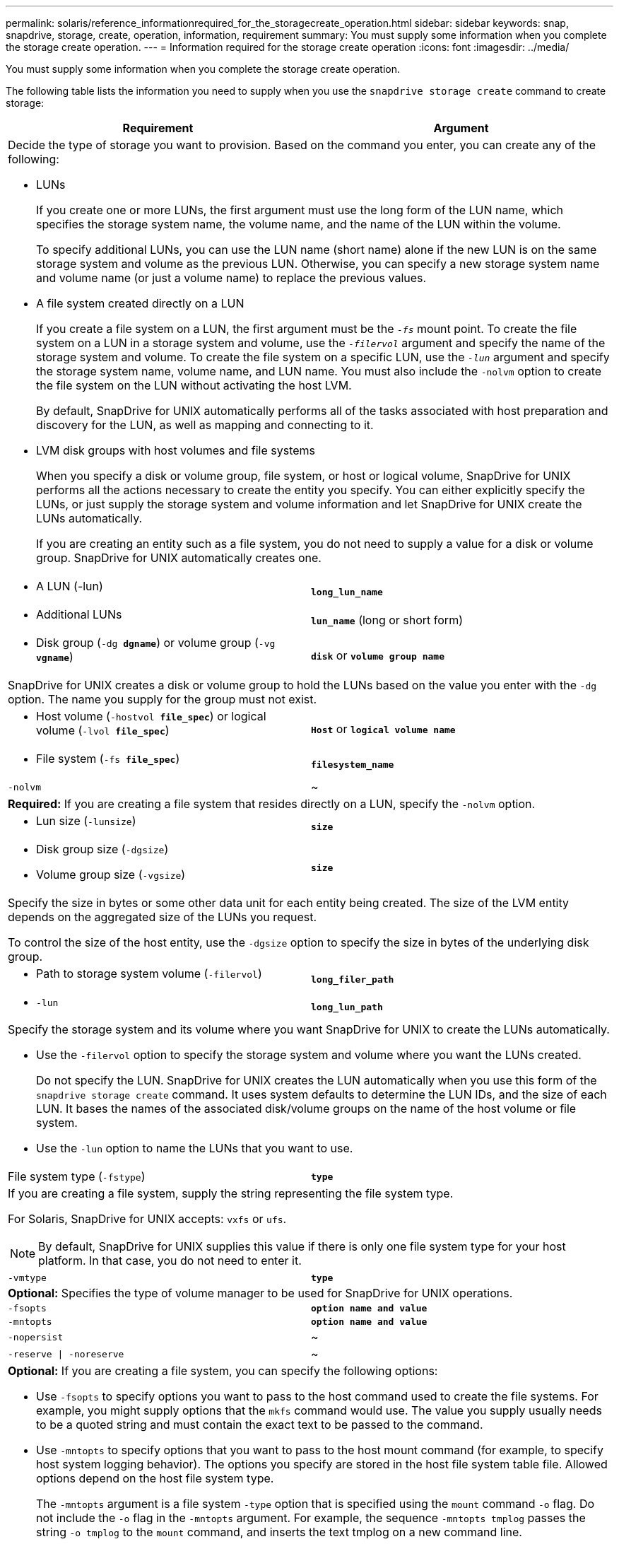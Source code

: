 ---
permalink: solaris/reference_informationrequired_for_the_storagecreate_operation.html
sidebar: sidebar
keywords: snap, snapdrive, storage, create, operation, information, requirement
summary: You must supply some information when you complete the storage create operation.
---
= Information required for the storage create operation
:icons: font
:imagesdir: ../media/

[.lead]
You must supply some information when you complete the storage create operation.

The following table lists the information you need to supply when you use the `snapdrive storage create` command to create storage:

[options="header"]
|===
| Requirement| Argument
2+a|
Decide the type of storage you want to provision. Based on the command you enter, you can create any of the following:

* LUNs
+
If you create one or more LUNs, the first argument must use the long form of the LUN name, which specifies the storage system name, the volume name, and the name of the LUN within the volume.
+
To specify additional LUNs, you can use the LUN name (short name) alone if the new LUN is on the same storage system and volume as the previous LUN. Otherwise, you can specify a new storage system name and volume name (or just a volume name) to replace the previous values.

* A file system created directly on a LUN
+
If you create a file system on a LUN, the first argument must be the `_-fs_` mount point. To create the file system on a LUN in a storage system and volume, use the `_-filervol_` argument and specify the name of the storage system and volume. To create the file system on a specific LUN, use the `_-lun_` argument and specify the storage system name, volume name, and LUN name. You must also include the `-nolvm` option to create the file system on the LUN without activating the host LVM.
+
By default, SnapDrive for UNIX automatically performs all of the tasks associated with host preparation and discovery for the LUN, as well as mapping and connecting to it.

* LVM disk groups with host volumes and file systems
+
When you specify a disk or volume group, file system, or host or logical volume, SnapDrive for UNIX performs all the actions necessary to create the entity you specify. You can either explicitly specify the LUNs, or just supply the storage system and volume information and let SnapDrive for UNIX create the LUNs automatically.
+
If you are creating an entity such as a file system, you do not need to supply a value for a disk or volume group. SnapDrive for UNIX automatically creates one.

a|

* A LUN (-lun)

a|
`*long_lun_name*`
a|

* Additional LUNs

a|
`*lun_name*` (long or short form)
a|

* Disk group (`-dg *dgname*`) or volume group (`-vg *vgname*`)

a|
`*disk*` or `*volume group name*`
2+a|
SnapDrive for UNIX creates a disk or volume group to hold the LUNs based on the value you enter with the `-dg` option. The name you supply for the group must not exist.

a|

* Host volume (`-hostvol *file_spec*`) or logical volume (`-lvol *file_spec*`)

a|
`*Host*` or `*logical volume name*`
a|

* File system (`-fs *file_spec*`)

a|
`*filesystem_name*`
a|
`-nolvm`
a|
~
2+a|
*Required:* If you are creating a file system that resides directly on a LUN, specify the `-nolvm` option.
a|

* Lun size (`-lunsize`)

a|
`*size*`
a|

* Disk group size (`-dgsize`)
* Volume group size (`-vgsize`)

a|
`*size*`
2+a|
Specify the size in bytes or some other data unit for each entity being created. The size of the LVM entity depends on the aggregated size of the LUNs you request.

To control the size of the host entity, use the `-dgsize` option to specify the size in bytes of the underlying disk group.

a|

* Path to storage system volume (`-filervol`)

a|
`*long_filer_path*`
a|

* `-lun`

a|
`*long_lun_path*`
2+a|
Specify the storage system and its volume where you want SnapDrive for UNIX to create the LUNs automatically.

* Use the `-filervol` option to specify the storage system and volume where you want the LUNs created.
+
Do not specify the LUN. SnapDrive for UNIX creates the LUN automatically when you use this form of the `snapdrive storage create` command. It uses system defaults to determine the LUN IDs, and the size of each LUN. It bases the names of the associated disk/volume groups on the name of the host volume or file system.

* Use the `-lun` option to name the LUNs that you want to use.

a|
File system type (`-fstype`)

a|
`*type*`
2+a|
If you are creating a file system, supply the string representing the file system type.

For Solaris, SnapDrive for UNIX accepts: `vxfs` or `ufs`.

NOTE: By default, SnapDrive for UNIX supplies this value if there is only one file system type for your host platform. In that case, you do not need to enter it.

a|
`-vmtype`
a|
`*type*`
2+a|
*Optional:* Specifies the type of volume manager to be used for SnapDrive for UNIX operations.
a|
`-fsopts`
a|
`*option name and value*`
a|
`-mntopts`
a|
`*option name and value*`
a|
`-nopersist`
a|
~
a|
`-reserve \| -noreserve`
a|
~
2+a|
*Optional:* If you are creating a file system, you can specify the following options:

* Use `-fsopts` to specify options you want to pass to the host command used to create the file systems. For example, you might supply options that the `mkfs` command would use. The value you supply usually needs to be a quoted string and must contain the exact text to be passed to the command.
* Use `-mntopts` to specify options that you want to pass to the host mount command (for example, to specify host system logging behavior). The options you specify are stored in the host file system table file. Allowed options depend on the host file system type.
+
The `-mntopts` argument is a file system `-type` option that is specified using the `mount` command `-o` flag. Do not include the `-o` flag in the `-mntopts` argument. For example, the sequence `-mntopts tmplog` passes the string `-o tmplog` to the `mount` command, and inserts the text tmplog on a new command line.
+
NOTE: If you pass any invalid `-mntopts` options for storage and snap operations, SnapDrive for UNIX does not validate those invalid mount options.

* Use `-nopersist` to create the file system without adding an entry to the file system mount table file on the host. By default, the `snapdrive storage create` command creates persistent mounts. When you create an LVM storage entity on a Solaris host, SnapDrive for UNIX automatically creates the storage, mounts the file system, and then places an entry for the file system in the host file system table.
* Use `-reserve \| -noreserve` to create the storage with or without creating a space reservation.

a|
`-devicetype`
a|
~
2+a|
The `-devicetype` option specifies the type of device to be used for SnapDrive for UNIX operations. The type can be either shared, which specifies the scope of the LUN, disk group, and file system as host cluster-wide, or dedicated, which specifies the scope of the LUN, disk group, and file system as local.

Although the storage creation process is initiated from the host cluster master node, the discovery of LUNS and host preparation of LUNS must be performed on each host cluster node. Therefore, you should ensure that the rsh or ssh access-without-password-prompt for SnapDrive for UNIX is allowed on all the host cluster nodes.

You can find the current cluster master node using the SFRAC management commands. The `-devicetype` option specifies the type of device to be used for SnapDrive for UNIX operations. If you do not specify the `-devicetype` option in SnapDrive for UNIX commands that supports this option, it is equivalent to specifying `-devicetype dedicated`.

a|

* igroup name(`*-igroup*`)

a|
`*ig_name*`
2+a|
*Optional:* NetApp recommends that you use the default igroup for your host instead of supplying an igroup name.

|===
